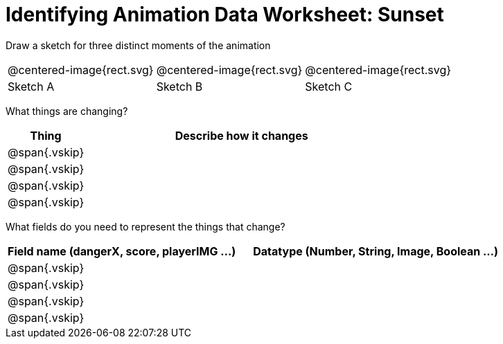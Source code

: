 = [.dr-title]##Identifying Animation Data Worksheet: Sunset##

[.recipe_title]
Draw a sketch for three distinct moments of the animation

[cols="1a,1a,1a"]
|===
| @centered-image{rect.svg}  
| @centered-image{rect.svg}  
| @centered-image{rect.svg}  

| Sketch A
| Sketch B
| Sketch C

|===

[.recipe_title]
What things are changing?

[cols="1a,4a",options="header"]
|===
| Thing | Describe how it changes
| @span{.vskip} | 
| @span{.vskip} | 
| @span{.vskip} | 
| @span{.vskip} | 
|===

[.recipe_title]
What fields do you need to represent the things that change?

[cols="5a,6a",options="header"]
|===
| Field name (dangerX, score, playerIMG ...)
| Datatype (Number, String, Image, Boolean ...) 

| @span{.vskip} | 
| @span{.vskip} | 
| @span{.vskip} | 
| @span{.vskip} | 
|===

